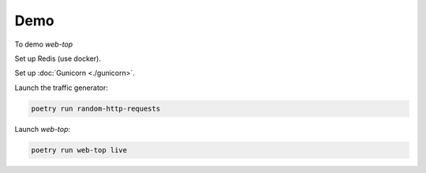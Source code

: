 Demo
----

To demo `web-top`

Set up Redis (use docker).

Set up :doc:`Gunicorn <./gunicorn>`.

Launch the traffic generator:

.. code-block:: shell

    poetry run random-http-requests

Launch `web-top`:

.. code-block:: shell

    poetry run web-top live
